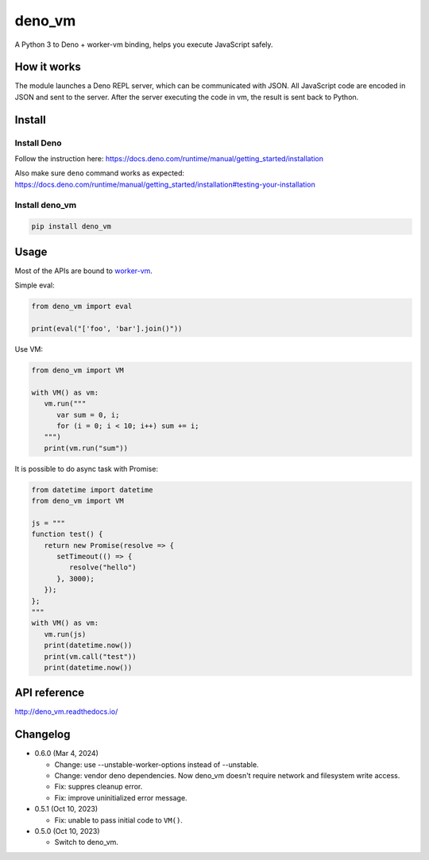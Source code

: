 deno_vm
========

.. image:: https://readthedocs.org/projects/deno-vm/badge/?version=latest
   :target: https://deno-vm.readthedocs.io/en/latest/?badge=latest
   :alt: Documentation Status
   
.. image:: https://github.com/eight04/deno_vm/actions/workflows/test.yml/badge.svg
   :target: https://github.com/eight04/deno_vm/actions/workflows/test.yml
   :alt: test

A Python 3 to Deno + worker-vm binding, helps you execute JavaScript safely.

How it works
------------

The module launches a Deno REPL server, which can be communicated with JSON. All JavaScript code are encoded in JSON and sent to the server. After the server executing the code in vm, the result is sent back to Python.

Install
-------

Install Deno
^^^^^^^^^^^^

Follow the instruction here:
https://docs.deno.com/runtime/manual/getting_started/installation

Also make sure ``deno`` command works as expected:
https://docs.deno.com/runtime/manual/getting_started/installation#testing-your-installation

Install deno_vm
^^^^^^^^^^^^^^^

.. code-block:: sh

   pip install deno_vm

Usage
-----

Most of the APIs are bound to `worker-vm <https://github.com/eight04/worker-vm>`__.

Simple eval:

.. code-block:: python

   from deno_vm import eval
   
   print(eval("['foo', 'bar'].join()"))
   
Use VM:

.. code-block:: python

   from deno_vm import VM
   
   with VM() as vm:
      vm.run("""
         var sum = 0, i;
         for (i = 0; i < 10; i++) sum += i;
      """)
      print(vm.run("sum"))
      
It is possible to do async task with Promise:

.. code-block:: python

   from datetime import datetime
   from deno_vm import VM

   js = """
   function test() {
      return new Promise(resolve => {
         setTimeout(() => {
            resolve("hello")
         }, 3000);
      });
   };
   """
   with VM() as vm:
      vm.run(js)
      print(datetime.now())
      print(vm.call("test"))
      print(datetime.now())
      
API reference
-------------

http://deno_vm.readthedocs.io/

Changelog
---------

- 0.6.0 (Mar 4, 2024)

  - Change: use --unstable-worker-options instead of --unstable.
  - Change: vendor deno dependencies. Now deno_vm doesn't require network and filesystem write access.
  - Fix: suppres cleanup error.
  - Fix: improve uninitialized error message.

-  0.5.1 (Oct 10, 2023)

   -  Fix: unable to pass initial code to ``VM()``.

-  0.5.0 (Oct 10, 2023)

   -  Switch to deno_vm.
   

